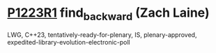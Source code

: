 * [[https://wg21.link/p1223r1][P1223R1]] find_backward (Zach Laine)
:PROPERTIES:
:CUSTOM_ID: p1223r1-find_backward-zach-laine
:END:
LWG, C++23, tentatively-ready-for-plenary, IS, plenary-approved,
expedited-library-evolution-electronic-poll
